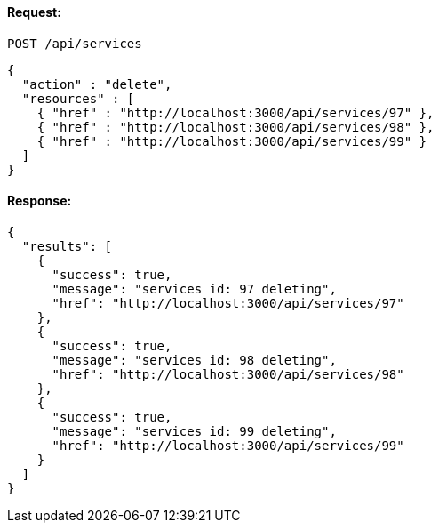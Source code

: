 
==== Request:

----
POST /api/services
----

[source,json]
----
{
  "action" : "delete",
  "resources" : [
    { "href" : "http://localhost:3000/api/services/97" },
    { "href" : "http://localhost:3000/api/services/98" },
    { "href" : "http://localhost:3000/api/services/99" }
  ]
}
----

==== Response:

[source,json]
----
{
  "results": [
    {
      "success": true,
      "message": "services id: 97 deleting",
      "href": "http://localhost:3000/api/services/97"
    },
    {
      "success": true,
      "message": "services id: 98 deleting",
      "href": "http://localhost:3000/api/services/98"
    },
    {
      "success": true,
      "message": "services id: 99 deleting",
      "href": "http://localhost:3000/api/services/99"
    }
  ]
}
----

